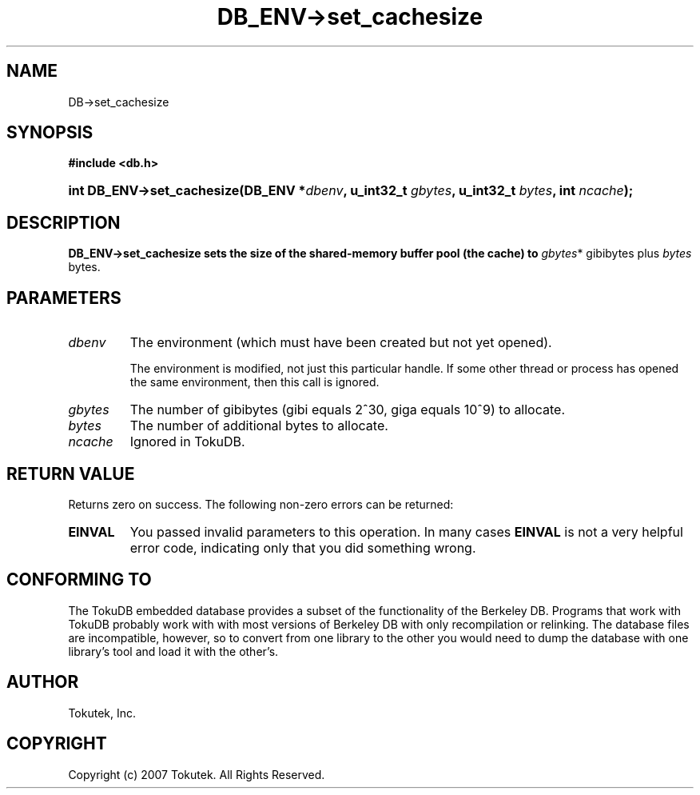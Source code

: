 .\" Process this file with
.\" groff -man -Tascii foo.1
.\"
.\" Copyright (c) 2007 Tokutek.  All Rights Reserved.
.TH DB_ENV->set_cachesize 3 "November 2007" Tokutek "TokuDB Programmer's Manual"
.SH NAME
DB->set_cachesize
.SH SYNOPSIS
.LP
\fB #include <db.h>
.br
.sp
.HP 13
.BI "int DB_ENV->set_cachesize(DB_ENV *" dbenv ", u_int32_t " gbytes ", u_int32_t " bytes ", int " ncache ");"
.br
.SH DESCRIPTION
\fBDB_ENV->set_cachesize\fr sets the size of the shared-memory buffer
pool (the cache) to \fIgbytes\fR* gibibytes plus \fIbytes\fR bytes.

.SH PARAMETERS
.IP \fIdbenv
The environment (which must have been created but not yet opened).

The environment is modified, not just this particular handle.  If some
other thread or process has opened the same environment, then this call
is ignored.
.IP \fIgbytes
The number of gibibytes (gibi equals 2^30, giga equals 10^9) to allocate.
.IP \fIbytes
The number of additional bytes to allocate.
.IP \fIncache
Ignored in TokuDB.
.SH RETURN VALUE
.LP
Returns zero on success.  The following non-zero errors can be returned:
.IP \fBEINVAL
You passed invalid parameters to this operation.  In many cases
\fBEINVAL\fR
is not a very helpful error code, indicating only that you did something wrong.
.SH CONFORMING TO
The TokuDB embedded database provides a subset of the functionality of
the Berkeley DB.  Programs that work with TokuDB probably work with
with most versions of Berkeley DB with only recompilation or
relinking.  The database files are incompatible, however, so to
convert from one library to the other you would need to dump the
database with one library's tool and load it with the other's.
.SH AUTHOR
Tokutek, Inc.
.SH COPYRIGHT
Copyright (c) 2007 Tokutek.  All Rights Reserved.
